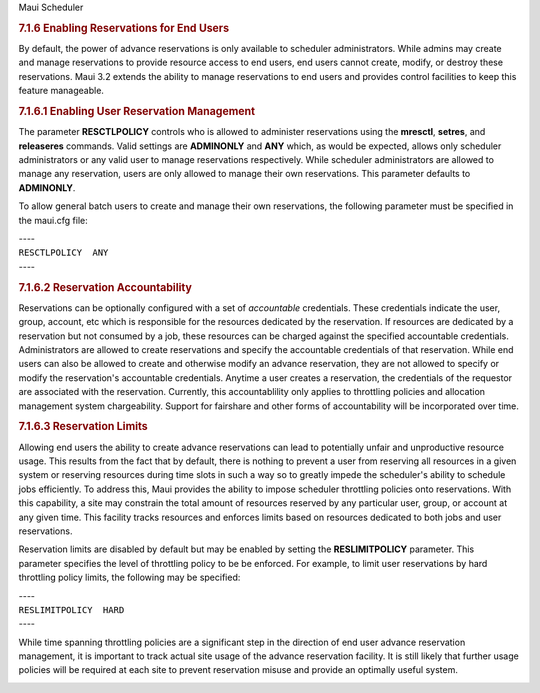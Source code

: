 .. raw:: html

   <div class="sright">

.. raw:: html

   <div class="sub-content-head">

Maui Scheduler

.. raw:: html

   </div>

.. raw:: html

   <div id="sub-content-rpt" class="sub-content-rpt">

.. raw:: html

   <div id="tab-container" class="tab-container docs">

.. raw:: html

   <div class="topNav">

.. raw:: html

   <div class="docsSearch">

.. raw:: html

   </div>

.. raw:: html

   <div class="navIcons topIcons">

|Home| |Up| |Previous| |Next|

.. raw:: html

   </div>

.. rubric:: 7.1.6 Enabling Reservations for End Users
   :name: enabling-reservations-for-end-users

By default, the power of advance reservations is only available to
scheduler administrators. While admins may create and manage
reservations to provide resource access to end users, end users cannot
create, modify, or destroy these reservations. Maui 3.2 extends the
ability to manage reservations to end users and provides control
facilities to keep this feature manageable.

.. rubric:: 7.1.6.1 Enabling User Reservation Management
   :name: enabling-user-reservation-management

The parameter **RESCTLPOLICY** controls who is allowed to administer
reservations using the **mresctl**, **setres**, and **releaseres**
commands. Valid settings are **ADMINONLY** and **ANY** which, as would
be expected, allows only scheduler administrators or any valid user to
manage reservations respectively. While scheduler administrators are
allowed to manage any reservation, users are only allowed to manage
their own reservations. This parameter defaults to **ADMINONLY**.

To allow general batch users to create and manage their own
reservations, the following parameter must be specified in the maui.cfg
file:

| ----
| ``RESCTLPOLICY  ANY``
| ----

.. rubric:: 7.1.6.2 Reservation Accountability
   :name: reservation-accountability

Reservations can be optionally configured with a set of *accountable*
credentials. These credentials indicate the user, group, account, etc
which is responsible for the resources dedicated by the reservation. If
resources are dedicated by a reservation but not consumed by a job,
these resources can be charged against the specified accountable
credentials. Administrators are allowed to create reservations and
specify the accountable credentials of that reservation. While end users
can also be allowed to create and otherwise modify an advance
reservation, they are not allowed to specify or modify the reservation's
accountable credentials. Anytime a user creates a reservation, the
credentials of the requestor are associated with the reservation.
Currently, this accountablility only applies to throttling policies and
allocation management system chargeability. Support for fairshare and
other forms of accountability will be incorporated over time.

.. rubric:: 7.1.6.3 Reservation Limits
   :name: reservation-limits

Allowing end users the ability to create advance reservations can lead
to potentially unfair and unproductive resource usage. This results from
the fact that by default, there is nothing to prevent a user from
reserving all resources in a given system or reserving resources during
time slots in such a way so to greatly impede the scheduler's ability to
schedule jobs efficiently. To address this, Maui provides the ability to
impose scheduler throttling policies onto reservations. With this
capability, a site may constrain the total amount of resources reserved
by any particular user, group, or account at any given time. This
facility tracks resources and enforces limits based on resources
dedicated to both jobs and user reservations.

Reservation limits are disabled by default but may be enabled by setting
the **RESLIMITPOLICY** parameter. This parameter specifies the level of
throttling policy to be be enforced. For example, to limit user
reservations by hard throttling policy limits, the following may be
specified:

| ----
| ``RESLIMITPOLICY  HARD``
| ----

While time spanning throttling policies are a significant step in the
direction of end user advance reservation management, it is important to
track actual site usage of the advance reservation facility. It is still
likely that further usage policies will be required at each site to
prevent reservation misuse and provide an optimally useful system.

.. raw:: html

   <div class="navIcons bottomIcons">

|Home| |Up| |Previous| |Next|

.. raw:: html

   </div>

.. raw:: html

   </div>

.. raw:: html

   </div>

.. raw:: html

   </div>

.. raw:: html

   <div class="sub-content-btm">

.. raw:: html

   </div>

.. raw:: html

   </div>

.. |Home| image:: /resources/docs/images/home.png
   :target: index.html
.. |Up| image:: /resources/docs/images/upArrow.png
   :target: 7.1advancereservations.html
.. |Previous| image:: /resources/docs/images/prevArrow.png
   :target: 7.1.5managingreservations.html
.. |Next| image:: /resources/docs/images/nextArrow.png
   :target: 7.2partitions.html
